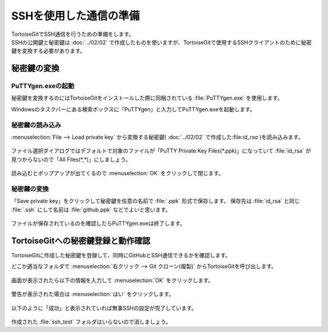 #####################################################################
SSHを使用した通信の準備
#####################################################################

| TortoiseGitでSSH通信を行うための準備をします。
| SSHの公開鍵と秘密鍵は :doc:`../02/02` で作成したものを使いますが、TortoiseGitで使用するSSHクライアントのために秘密鍵を変換する必要があります。

*********************************************************************
秘密鍵の変換
*********************************************************************

PuTTYgen.exeの起動
===================================

秘密鍵を変換するのにはTortoiseGitをインストールした際に同梱されている :file:`PuTTYgen.exe` を使用します。

Windowsのタスクバーにある検索ボックスに「PuTTYgen」と入力してPuTTYgen.exeを起動します。

.. figure:: image/02/010.png

.. figure:: image/02/020.png

秘密鍵の読み込み
===================================

:menuselection:`File --> Load private key` から変換する秘密鍵( :doc:`../02/02` で作成した:file:`id_rsa` )を読み込みます。

.. figure:: image/02/030.png

ファイル選択ダイアログではデフォルトで対象のファイルが「PuTTY Private Key Files(\*.ppk)」になっていて :file:`id_rsa` が見つからないので「All Files(\*,\*)」にしましょう。

.. figure:: image/02/040.png

読み込むとポップアップが出てくるので :menuselection:`OK` をクリックして閉じます。

.. figure:: image/02/050.png

秘密鍵の変換
===================================

「Save private key」をクリックして秘密鍵を任意の名前で :file:`.ppk` 形式で保存します。
保存先は :file:`id_rsa` と同じ :file:`.ssh` にして名前は :file:`github.ppk` などでよいと思います。

.. figure:: image/02/060.png

ファイルが保存されているのを確認したらPuTTYgen.exeは終了します。

*********************************************************************
TortoiseGitへの秘密鍵登録と動作確認
*********************************************************************

TortoiseGitに作成した秘密鍵を登録して、同時にGitHubとSSH通信できるかを確認します。

| どこか適当なフォルダで :menuselection:`右クリック --> Git クローン(複製)` からTortoiseGitを呼び出します。

.. figure:: image/02/070.png

画面が表示されたら以下の情報を入力して :menuselection:`OK` をクリックします。

.. glossary:: 
    URL
        以下を入力してください。

        .. code-block:: none
        
            git@github.com:starfieldKt/ssh_test.git
    
    Putty鍵のロード
        先ほど作成した :file:`github.ppk` を選択します。

.. figure:: image/02/080.png

警告が表示された場合は :menuselection:`はい` をクリックします。

.. figure:: image/02/090.png

以下のように「成功」と表示されていれば無事SSHの設定が完了しています。

.. figure:: image/02/100.png

作成された :file:`ssh_test` フォルダはいらないので消しましょう。

